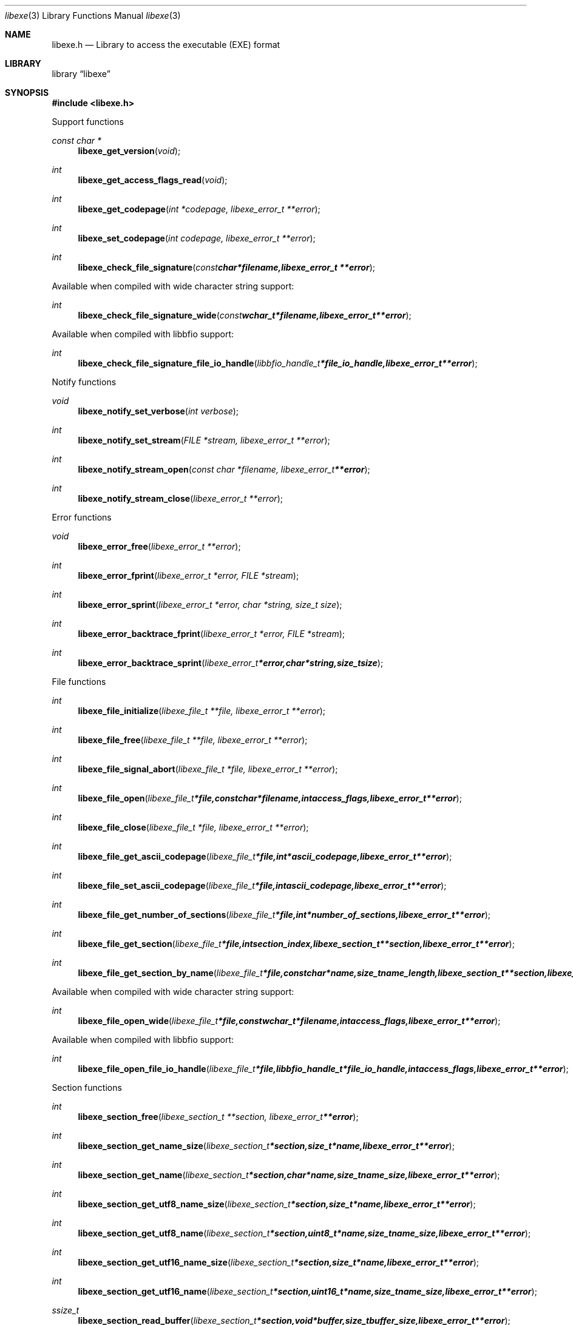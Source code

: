.Dd May  5, 2016
.Dt libexe 3
.Os libexe
.Sh NAME
.Nm libexe.h
.Nd Library to access the executable (EXE) format
.Sh LIBRARY
.Lb libexe
.Sh SYNOPSIS
.In libexe.h
.Pp
Support functions
.Ft const char *
.Fn libexe_get_version "void"
.Ft int
.Fn libexe_get_access_flags_read "void"
.Ft int
.Fn libexe_get_codepage "int *codepage, libexe_error_t **error"
.Ft int
.Fn libexe_set_codepage "int codepage, libexe_error_t **error"
.Ft int
.Fn libexe_check_file_signature "const char *filename, libexe_error_t **error"
.Pp
Available when compiled with wide character string support:
.Ft int
.Fn libexe_check_file_signature_wide "const wchar_t *filename, libexe_error_t **error"
.Pp
Available when compiled with libbfio support:
.Ft int
.Fn libexe_check_file_signature_file_io_handle "libbfio_handle_t *file_io_handle, libexe_error_t **error"
.Pp
Notify functions
.Ft void
.Fn libexe_notify_set_verbose "int verbose"
.Ft int
.Fn libexe_notify_set_stream "FILE *stream, libexe_error_t **error"
.Ft int
.Fn libexe_notify_stream_open "const char *filename, libexe_error_t **error"
.Ft int
.Fn libexe_notify_stream_close "libexe_error_t **error"
.Pp
Error functions
.Ft void
.Fn libexe_error_free "libexe_error_t **error"
.Ft int
.Fn libexe_error_fprint "libexe_error_t *error, FILE *stream"
.Ft int
.Fn libexe_error_sprint "libexe_error_t *error, char *string, size_t size"
.Ft int
.Fn libexe_error_backtrace_fprint "libexe_error_t *error, FILE *stream"
.Ft int
.Fn libexe_error_backtrace_sprint "libexe_error_t *error, char *string, size_t size"
.Pp
File functions
.Ft int
.Fn libexe_file_initialize "libexe_file_t **file, libexe_error_t **error"
.Ft int
.Fn libexe_file_free "libexe_file_t **file, libexe_error_t **error"
.Ft int
.Fn libexe_file_signal_abort "libexe_file_t *file, libexe_error_t **error"
.Ft int
.Fn libexe_file_open "libexe_file_t *file, const char *filename, int access_flags, libexe_error_t **error"
.Ft int
.Fn libexe_file_close "libexe_file_t *file, libexe_error_t **error"
.Ft int
.Fn libexe_file_get_ascii_codepage "libexe_file_t *file, int *ascii_codepage, libexe_error_t **error"
.Ft int
.Fn libexe_file_set_ascii_codepage "libexe_file_t *file, int ascii_codepage, libexe_error_t **error"
.Ft int
.Fn libexe_file_get_number_of_sections "libexe_file_t *file, int *number_of_sections, libexe_error_t **error"
.Ft int
.Fn libexe_file_get_section "libexe_file_t *file, int section_index, libexe_section_t **section, libexe_error_t **error"
.Ft int
.Fn libexe_file_get_section_by_name "libexe_file_t *file, const char *name, size_t name_length, libexe_section_t **section, libexe_error_t **error"
.Pp
Available when compiled with wide character string support:
.Ft int
.Fn libexe_file_open_wide "libexe_file_t *file, const wchar_t *filename, int access_flags, libexe_error_t **error"
.Pp
Available when compiled with libbfio support:
.Ft int
.Fn libexe_file_open_file_io_handle "libexe_file_t *file, libbfio_handle_t *file_io_handle, int access_flags, libexe_error_t **error"
.Pp
Section functions
.Ft int
.Fn libexe_section_free "libexe_section_t **section, libexe_error_t **error"
.Ft int
.Fn libexe_section_get_name_size "libexe_section_t *section, size_t *name, libexe_error_t **error"
.Ft int
.Fn libexe_section_get_name "libexe_section_t *section, char *name, size_t name_size, libexe_error_t **error"
.Ft int
.Fn libexe_section_get_utf8_name_size "libexe_section_t *section, size_t *name, libexe_error_t **error"
.Ft int
.Fn libexe_section_get_utf8_name "libexe_section_t *section, uint8_t *name, size_t name_size, libexe_error_t **error"
.Ft int
.Fn libexe_section_get_utf16_name_size "libexe_section_t *section, size_t *name, libexe_error_t **error"
.Ft int
.Fn libexe_section_get_utf16_name "libexe_section_t *section, uint16_t *name, size_t name_size, libexe_error_t **error"
.Ft ssize_t
.Fn libexe_section_read_buffer "libexe_section_t *section, void *buffer, size_t buffer_size, libexe_error_t **error"
.Ft ssize_t
.Fn libexe_section_read_buffer_at_offset "libexe_section_t *section, void *buffer, size_t buffer_size, off64_t offset, libexe_error_t **error"
.Ft off64_t
.Fn libexe_section_seek_offset "libexe_section_t *section, off64_t offset, int whence, libexe_error_t **error"
.Ft int
.Fn libexe_section_get_offset "libexe_section_t *section, off64_t *offset, libexe_error_t **error"
.Ft int
.Fn libexe_section_get_size "libexe_section_t *section, size64_t *size, libexe_error_t **error"
.Ft int
.Fn libexe_section_get_start_offset "libexe_section_t *section, off64_t *start_offset, libexe_error_t **error"
.Ft int
.Fn libexe_section_get_virtual_address "libexe_section_t *section, uint32_t *virtual_address, libexe_error_t **error"
.Pp
Available when compiled with libbfio support:
.Ft int
.Fn libexe_section_get_data_file_io_handle "libexe_section_t *section, libbfio_handle_t **file_io_handle, libexe_error_t **error"
.Sh DESCRIPTION
The
.Fn libexe_get_version
function is used to retrieve the library version.
.Sh RETURN VALUES
Most of the functions return NULL or \-1 on error, dependent on the return type.
For the actual return values see "libexe.h".
.Sh ENVIRONMENT
None
.Sh FILES
None
.Sh NOTES
libexe allows to be compiled with wide character support (wchar_t).

To compile libexe with wide character support use:
.Ar ./configure --enable-wide-character-type=yes
 or define:
.Ar _UNICODE
 or
.Ar UNICODE
 during compilation.

.Ar LIBEXE_WIDE_CHARACTER_TYPE
 in libexe/features.h can be used to determine if libexe was compiled with wide character support.
.Sh BUGS
Please report bugs of any kind on the project issue tracker: https://github.com/libyal/libexe/issues
.Sh AUTHOR
These man pages are generated from "libexe.h".
.Sh COPYRIGHT
Copyright (C) 2011-2016, Joachim Metz <joachim.metz@gmail.com>.

This is free software; see the source for copying conditions.
There is NO warranty; not even for MERCHANTABILITY or FITNESS FOR A PARTICULAR PURPOSE.
.Sh SEE ALSO
the libexe.h include file
